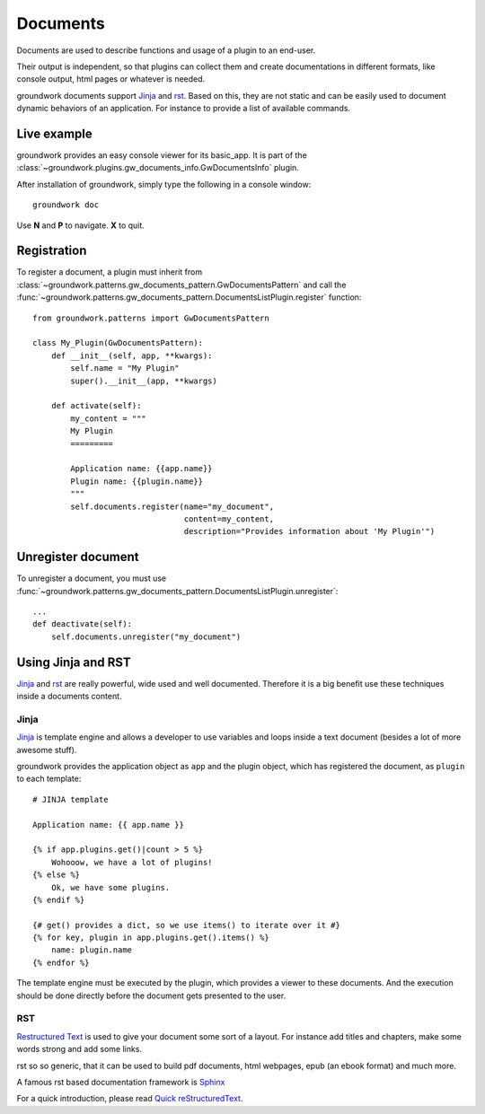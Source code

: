 .. _documents:

Documents
=========

Documents are used to describe functions and usage of a plugin to an end-user.

Their output is independent, so that plugins can collect them and create documentations in different formats, like
console output, html pages or whatever is needed.

groundwork documents support `Jinja <http://jinja.pocoo.org/>`_ and `rst <http://docutils.sourceforge.net/rst.html>`_.
Based on this, they are not static and can be easily used to document
dynamic behaviors of an application. For instance to provide a list of available commands.

Live example
------------

groundwork provides an easy console viewer for its basic_app. It is part of the
:class:`~groundwork.plugins.gw_documents_info.GwDocumentsInfo` plugin.

After installation of groundwork, simply type the following in a console window::

    groundwork doc

Use **N** and **P** to navigate. **X** to quit.

Registration
------------

To register a document, a plugin must inherit from :class:`~groundwork.patterns.gw_documents_pattern.GwDocumentsPattern`
and call the :func:`~groundwork.patterns.gw_documents_pattern.DocumentsListPlugin.register` function::

    from groundwork.patterns import GwDocumentsPattern

    class My_Plugin(GwDocumentsPattern):
        def __init__(self, app, **kwargs):
            self.name = "My Plugin"
            super().__init__(app, **kwargs)

        def activate(self):
            my_content = """
            My Plugin
            =========

            Application name: {{app.name}}
            Plugin name: {{plugin.name}}
            """
            self.documents.register(name="my_document",
                                    content=my_content,
                                    description="Provides information about 'My Plugin'")

Unregister document
-------------------

To unregister a document, you must use
:func:`~groundwork.patterns.gw_documents_pattern.DocumentsListPlugin.unregister`::

    ...
    def deactivate(self):
        self.documents.unregister("my_document")

Using Jinja and RST
-------------------
`Jinja <http://jinja.pocoo.org/>`_ and `rst <http://docutils.sourceforge.net/rst.html>`_ are really powerful, wide used
and well documented. Therefore it is a big benefit use these techniques inside a documents content.

Jinja
~~~~~
`Jinja <http://jinja.pocoo.org/>`_ is template engine and allows a developer to use variables and loops inside
a text document (besides a lot of more awesome stuff).

groundwork provides the application object as ``app`` and the plugin object, which has registered the document, as
``plugin`` to each template::

    # JINJA template

    Application name: {{ app.name }}

    {% if app.plugins.get()|count > 5 %}
        Wohooow, we have a lot of plugins!
    {% else %}
        Ok, we have some plugins.
    {% endif %}

    {# get() provides a dict, so we use items() to iterate over it #}
    {% for key, plugin in app.plugins.get().items() %}
        name: plugin.name
    {% endfor %}

The template engine must be executed by the plugin, which provides a viewer to these documents. And the execution
should be done directly before the document gets presented to the user.

RST
~~~
`Restructured Text <http://docutils.sourceforge.net/rst.html>`_ is used to give your document some sort of a layout.
For instance add titles and chapters, make some words strong and add some links.

rst so so generic, that it can be used to build pdf documents, html webpages, epub (an ebook format) and much more.

A famous rst based documentation framework is `Sphinx <http://www.sphinx-doc.org/>`_

For a quick introduction, please read
`Quick reStructuredText <http://docutils.sourceforge.net/docs/user/rst/quickref.html>`_.
